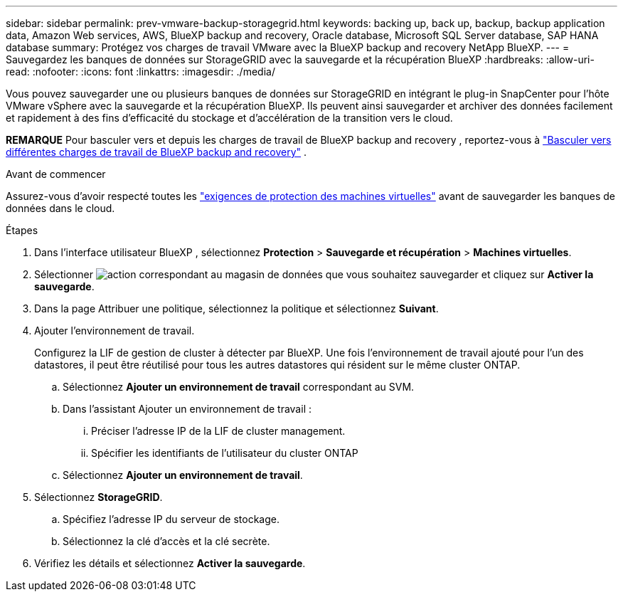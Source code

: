 ---
sidebar: sidebar 
permalink: prev-vmware-backup-storagegrid.html 
keywords: backing up, back up, backup, backup application data, Amazon Web services, AWS, BlueXP backup and recovery, Oracle database, Microsoft SQL Server database, SAP HANA database 
summary: Protégez vos charges de travail VMware avec la BlueXP backup and recovery NetApp BlueXP. 
---
= Sauvegardez les banques de données sur StorageGRID avec la sauvegarde et la récupération BlueXP
:hardbreaks:
:allow-uri-read: 
:nofooter: 
:icons: font
:linkattrs: 
:imagesdir: ./media/


[role="lead"]
Vous pouvez sauvegarder une ou plusieurs banques de données sur StorageGRID en intégrant le plug-in SnapCenter pour l'hôte VMware vSphere avec la sauvegarde et la récupération BlueXP. Ils peuvent ainsi sauvegarder et archiver des données facilement et rapidement à des fins d'efficacité du stockage et d'accélération de la transition vers le cloud.

[]
====
*REMARQUE* Pour basculer vers et depuis les charges de travail de BlueXP backup and recovery , reportez-vous à link:br-start-switch-ui.html["Basculer vers différentes charges de travail de BlueXP backup and recovery"] .

====
.Avant de commencer
Assurez-vous d'avoir respecté toutes les link:prev-vmware-prereqs.html["exigences de protection des machines virtuelles"] avant de sauvegarder les banques de données dans le cloud.

.Étapes
. Dans l'interface utilisateur BlueXP , sélectionnez *Protection* > *Sauvegarde et récupération* > *Machines virtuelles*.
. Sélectionner image:icon-action.png["action"] correspondant au magasin de données que vous souhaitez sauvegarder et cliquez sur *Activer la sauvegarde*.
. Dans la page Attribuer une politique, sélectionnez la politique et sélectionnez *Suivant*.
. Ajouter l'environnement de travail.
+
Configurez la LIF de gestion de cluster à détecter par BlueXP. Une fois l'environnement de travail ajouté pour l'un des datastores, il peut être réutilisé pour tous les autres datastores qui résident sur le même cluster ONTAP.

+
.. Sélectionnez *Ajouter un environnement de travail* correspondant au SVM.
.. Dans l'assistant Ajouter un environnement de travail :
+
... Préciser l'adresse IP de la LIF de cluster management.
... Spécifier les identifiants de l'utilisateur du cluster ONTAP


.. Sélectionnez *Ajouter un environnement de travail*.


. Sélectionnez *StorageGRID*.
+
.. Spécifiez l'adresse IP du serveur de stockage.
.. Sélectionnez la clé d'accès et la clé secrète.


. Vérifiez les détails et sélectionnez *Activer la sauvegarde*.

